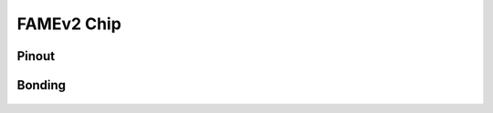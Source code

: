.. picopcb

.. famev2 :

FAMEv2 Chip
===========


Pinout
^^^^^^


 
Bonding
^^^^^^^

 .. figure:: images/famev2bonding.png
   :figwidth: 600px
   :align: center
